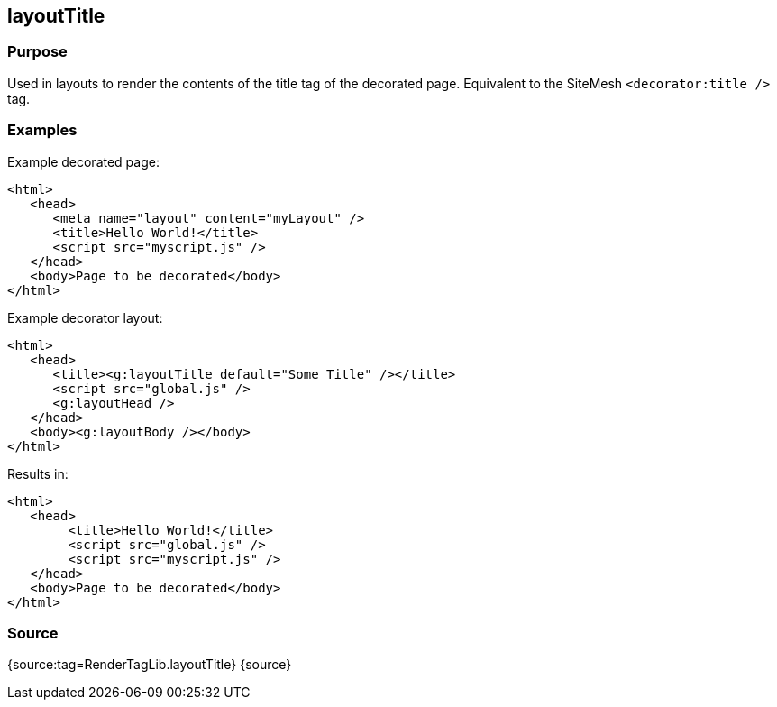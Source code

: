 
== layoutTitle



=== Purpose


Used in layouts to render the contents of the title tag of the decorated page. Equivalent to the SiteMesh `<decorator:title />` tag.


=== Examples


Example decorated page:

[source,xml]
----
<html>
   <head>
      <meta name="layout" content="myLayout" />
      <title>Hello World!</title>
      <script src="myscript.js" />
   </head>
   <body>Page to be decorated</body>
</html>
----

Example decorator layout:

[source,xml]
----
<html>
   <head>
      <title><g:layoutTitle default="Some Title" /></title>
      <script src="global.js" />
      <g:layoutHead />
   </head>
   <body><g:layoutBody /></body>
</html>
----

Results in:
[source,xml]
----
<html>
   <head>
        <title>Hello World!</title>
        <script src="global.js" />
        <script src="myscript.js" />
   </head>
   <body>Page to be decorated</body>
</html>
----


=== Source


{source:tag=RenderTagLib.layoutTitle}
{source}
